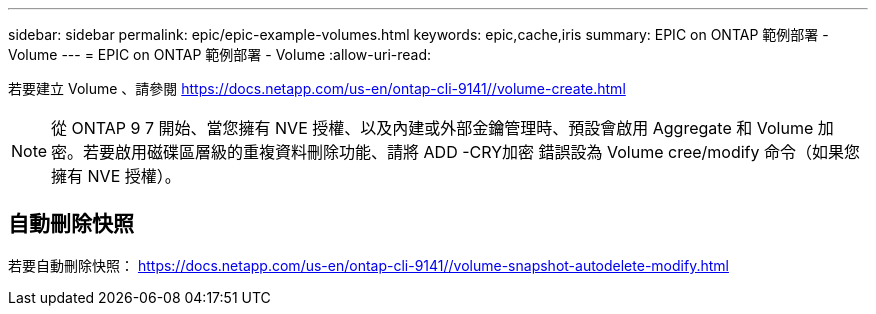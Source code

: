 ---
sidebar: sidebar 
permalink: epic/epic-example-volumes.html 
keywords: epic,cache,iris 
summary: EPIC on ONTAP 範例部署 - Volume 
---
= EPIC on ONTAP 範例部署 - Volume
:allow-uri-read: 


[role="lead"]
若要建立 Volume 、請參閱 https://docs.netapp.com/us-en/ontap-cli-9141//volume-create.html[]


NOTE: 從 ONTAP 9 7 開始、當您擁有 NVE 授權、以及內建或外部金鑰管理時、預設會啟用 Aggregate 和 Volume 加密。若要啟用磁碟區層級的重複資料刪除功能、請將 ADD -CRY加密 錯誤設為 Volume cree/modify 命令（如果您擁有 NVE 授權）。



== 自動刪除快照

若要自動刪除快照： https://docs.netapp.com/us-en/ontap-cli-9141//volume-snapshot-autodelete-modify.html[]
